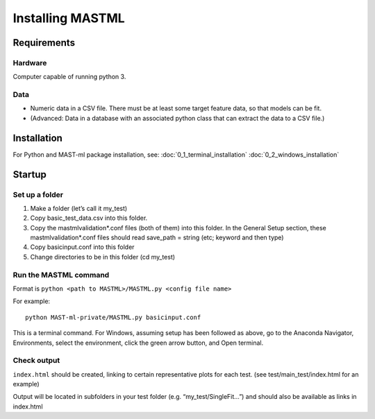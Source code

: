 #####################
Installing MASTML
#####################

*************
Requirements
*************

========
Hardware
========
Computer capable of running python 3.

=========
Data
=========

* Numeric data in a CSV file. There must be at least some target feature data, so that models can be fit.

* (Advanced: Data in a database with an associated python class that can extract the data to a CSV file.)

**************
Installation
**************

For Python and MAST-ml package installation, see:
:doc:`0_1_terminal_installation`
:doc:`0_2_windows_installation`

*******************
Startup
*******************

==================
Set up a folder
==================
#. Make a folder (let’s call it my_test)

#. Copy basic_test_data.csv into this folder.

#. Copy the mastmlvalidation*.conf files (both of them) into this folder. In the General Setup section, these mastmlvalidation*.conf files should read save_path = string (etc; keyword and then type)

#. Copy basicinput.conf into this folder

#. Change directories to be in this folder (cd my_test)

========================
Run the MASTML command
========================

Format is ``python <path to MASTML>/MASTML.py <config file name>``

For example::
    
    python MAST-ml-private/MASTML.py basicinput.conf

This is a terminal command. 
For Windows, assuming setup has been followed
as above, go to the Anaconda Navigator, Environments, select the environment,
click the green arrow button, and Open terminal.

================
Check output
================

``index.html`` should be created, linking to certain representative plots for each test. (see test/main_test/index.html for an example)

Output will be located in subfolders in your test folder (e.g. “my_test/SingleFit…”) and should also be available as links in index.html

